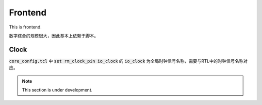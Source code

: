 Frontend
=====


This is frontend.

数字综合的规模很大，因此基本上依赖于脚本。


Clock
--------------

:code:`core_config.tcl` 中 :code:`set rm_clock_pin io_clock` 的 :code:`io_clock` 为全局时钟信号名称，需要与RTL中的时钟信号名称对应。


.. note::

   This section is under development.
